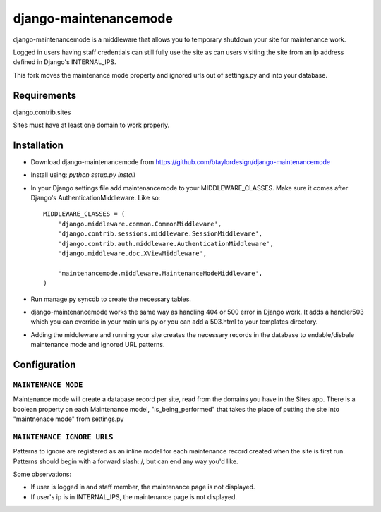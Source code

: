 ======================
django-maintenancemode
======================

django-maintenancemode is a middleware that allows you to temporary shutdown
your site for maintenance work.

Logged in users having staff credentials can still fully use
the site as can users visiting the site from an ip address defined in
Django's INTERNAL_IPS.

This fork moves the maintenance mode property and ignored urls out of settings.py
and into your database.

Requirements
============
django.contrib.sites

Sites must have at least one domain to work properly.


Installation
============

* Download django-maintenancemode from https://github.com/btaylordesign/django-maintenancemode
* Install using: `python setup.py install`
* In your Django settings file add maintenancemode to your MIDDLEWARE_CLASSES.
  Make sure it comes after Django's AuthenticationMiddleware. Like so::

   MIDDLEWARE_CLASSES = (
       'django.middleware.common.CommonMiddleware',
       'django.contrib.sessions.middleware.SessionMiddleware',
       'django.contrib.auth.middleware.AuthenticationMiddleware',
       'django.middleware.doc.XViewMiddleware',
   
       'maintenancemode.middleware.MaintenanceModeMiddleware',
   )
   
* Run manage.py syncdb to create the necessary tables.

* django-maintenancemode works the same way as handling 404 or 500 error in
  Django work. It adds a handler503 which you can override in your main urls.py
  or you can add a 503.html to your templates directory.
* Adding the middleware and running your site creates the necessary records in the database
  to endable/disbale maintenance mode and ignored URL patterns.


Configuration
=============

``MAINTENANCE MODE``
------------------
Maintenance mode will create a database record per site, read from the domains you have in the
Sites app. There is a boolean property on each Maintenance model, "is_being_performed" that takes
the place of putting the site into "maintnenace mode" from settings.py

``MAINTENANCE IGNORE URLS``
---------------------------
Patterns to ignore are registered as an inline model for each maintenance record created when the
site is first run. Patterns should begin with a forward slash: /, but can end any way you'd like.


Some observations:

* If user is logged in and staff member, the maintenance page is
  not displayed.

* If user's ip is in INTERNAL_IPS, the maintenance page is
  not displayed.
